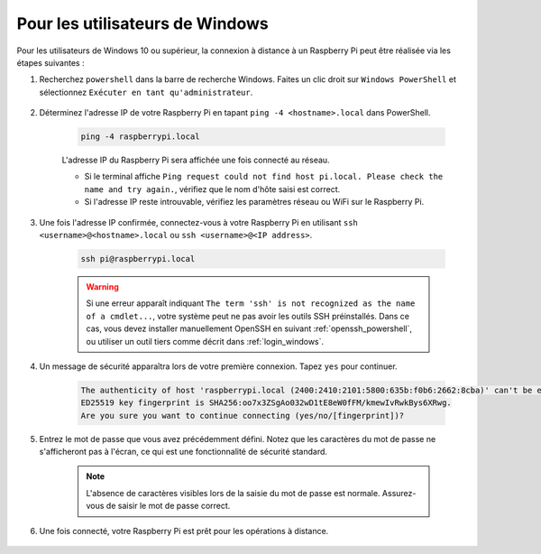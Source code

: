Pour les utilisateurs de Windows
====================================

Pour les utilisateurs de Windows 10 ou supérieur, la connexion à distance à un Raspberry Pi peut être réalisée via les étapes suivantes :

#. Recherchez ``powershell`` dans la barre de recherche Windows. Faites un clic droit sur ``Windows PowerShell`` et sélectionnez ``Exécuter en tant qu'administrateur``.

    .. image:: img/powershell_ssh.png
        :align: center

#. Déterminez l'adresse IP de votre Raspberry Pi en tapant ``ping -4 <hostname>.local`` dans PowerShell.

    .. code-block::

        ping -4 raspberrypi.local

    .. image:: img/sp221221_145225.png
        :width: 550
        :align: center

    L'adresse IP du Raspberry Pi sera affichée une fois connecté au réseau.

    * Si le terminal affiche ``Ping request could not find host pi.local. Please check the name and try again.``, vérifiez que le nom d'hôte saisi est correct.
    * Si l'adresse IP reste introuvable, vérifiez les paramètres réseau ou WiFi sur le Raspberry Pi.

#. Une fois l'adresse IP confirmée, connectez-vous à votre Raspberry Pi en utilisant ``ssh <username>@<hostname>.local`` ou ``ssh <username>@<IP address>``.

    .. code-block::

        ssh pi@raspberrypi.local

    .. warning::

        Si une erreur apparaît indiquant ``The term 'ssh' is not recognized as the name of a cmdlet...``, votre système peut ne pas avoir les outils SSH préinstallés. Dans ce cas, vous devez installer manuellement OpenSSH en suivant :ref:`openssh_powershell`, ou utiliser un outil tiers comme décrit dans :ref:`login_windows`.

#. Un message de sécurité apparaîtra lors de votre première connexion. Tapez ``yes`` pour continuer.

    .. code-block::

        The authenticity of host 'raspberrypi.local (2400:2410:2101:5800:635b:f0b6:2662:8cba)' can't be established.
        ED25519 key fingerprint is SHA256:oo7x3ZSgAo032wD1tE8eW0fFM/kmewIvRwkBys6XRwg.
        Are you sure you want to continue connecting (yes/no/[fingerprint])?

#. Entrez le mot de passe que vous avez précédemment défini. Notez que les caractères du mot de passe ne s'afficheront pas à l'écran, ce qui est une fonctionnalité de sécurité standard.

    .. note::
        L'absence de caractères visibles lors de la saisie du mot de passe est normale. Assurez-vous de saisir le mot de passe correct.

#. Une fois connecté, votre Raspberry Pi est prêt pour les opérations à distance.

    .. image:: img/sp221221_140628.png
        :width: 550
        :align: center
